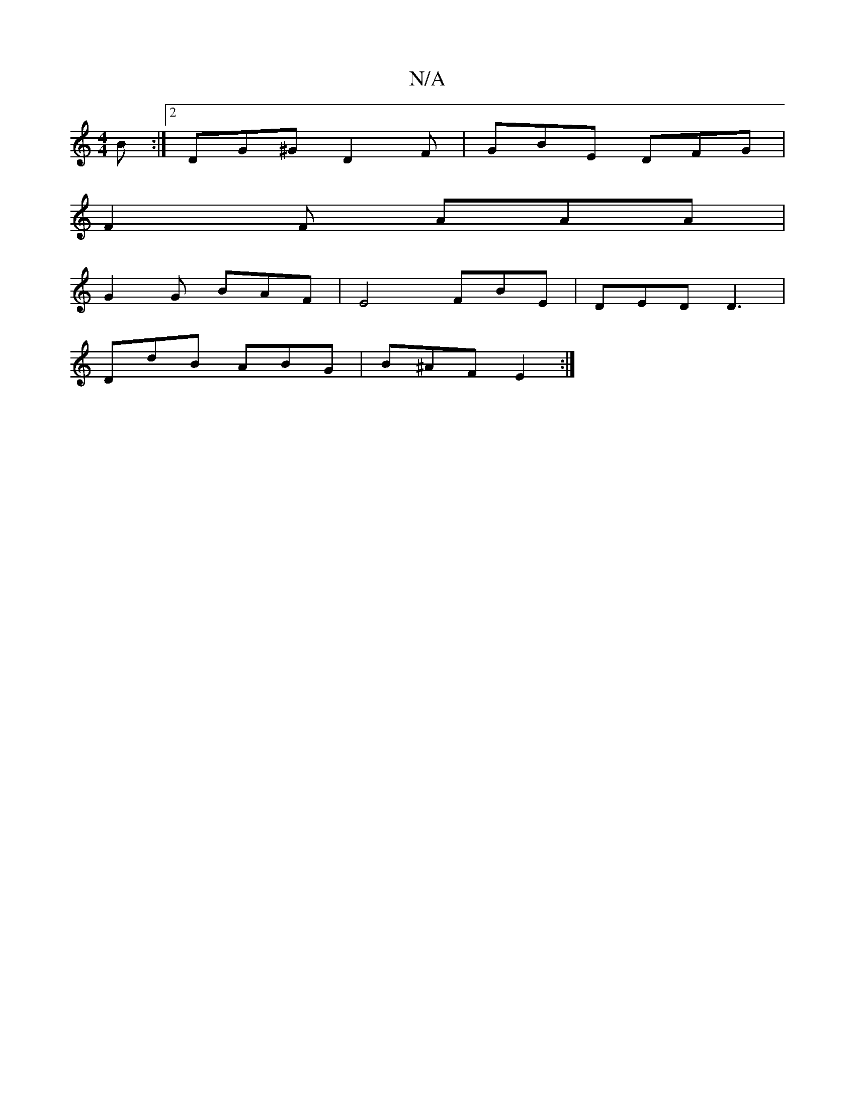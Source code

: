 X:1
T:N/A
M:4/4
R:N/A
K:Cmajor
B :|2 DG^G D2 F | GBE DFG |
F2F AAA|
G2 G BAF | E4 FBE | DED D3|
DdB ABG |B^AF E2 :|

d3 ABc|=GAF d2 A|cda f2d|AGF E3 ||
BGA F2A|BFG A2 f | fdf a2 c | AGE FEE | A2 A FAF | GFE "D"AFD|FDD |] 
BedB AFE2